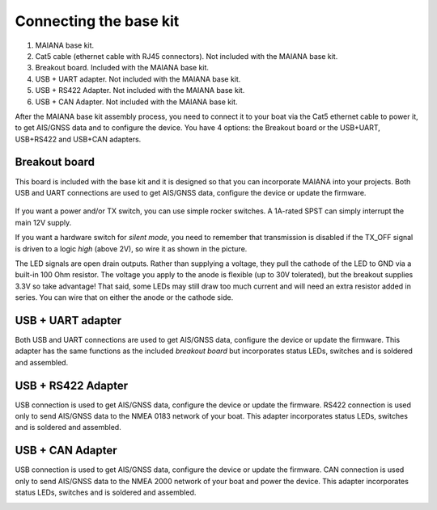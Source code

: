 Connecting the base kit
#######################

 .. image:: img/fullsystem.png

#. MAIANA base kit.
#. Cat5 cable (ethernet cable with RJ45 connectors). Not included with the MAIANA base kit.
#. Breakout board. Included with the MAIANA base kit.
#. USB + UART adapter. Not included with the MAIANA base kit.
#. USB + RS422 Adapter. Not included with the MAIANA base kit.
#. USB + CAN Adapter. Not included with the MAIANA base kit.

After the MAIANA base kit assembly process, you need to connect it to your boat via the Cat5 ethernet cable to power it, to get AIS/GNSS data and to configure the device. You have 4 options: the Breakout board or the USB+UART, USB+RS422 and USB+CAN adapters.


Breakout board
**************

This board is included with the base kit and it is designed so that you can incorporate MAIANA into your projects. Both USB and UART connections are used to get AIS/GNSS data, configure the device or update the firmware.

 .. image:: img/usb-uart-adapter.png

If you want a power and/or TX switch, you can use simple rocker switches. A 1A-rated SPST can simply interrupt the main 12V supply.

If you want a hardware switch for *silent mode*, you need to remember that transmission is disabled if the TX_OFF signal is driven to a logic *high* (above 2V), so wire it as shown in the picture.

The LED signals are open drain outputs. Rather than supplying a voltage, they pull the cathode of the
LED to GND via a built-in 100 Ohm resistor. The voltage you apply to the anode is flexible (up to 30V tolerated), but the breakout supplies 3.3V so take advantage! That said, some LEDs may still draw too much current and will need an extra resistor added in series. You can wire that on either the anode or the cathode side.

USB + UART adapter
******************

Both USB and UART connections are used to get AIS/GNSS data, configure the device or update the firmware. This adapter has the same functions as the included *breakout board* but incorporates status LEDs, switches and is soldered and assembled.

.. image:: img/usb-adapter.png

USB + RS422 Adapter
*******************

USB connection is used to get AIS/GNSS data, configure the device or update the firmware. RS422 connection is used only to send AIS/GNSS data to the NMEA 0183 network of your boat. This adapter incorporates status LEDs, switches and is soldered and assembled.

.. image:: img/usb-rs422-adapter.png

USB + CAN Adapter
*****************

USB connection is used to get AIS/GNSS data, configure the device or update the firmware. CAN connection is used only to send AIS/GNSS data to the NMEA 2000 network of your boat and power the device. This adapter incorporates status LEDs, switches and is soldered and assembled.

.. image:: img/usb-can-adapter.png
